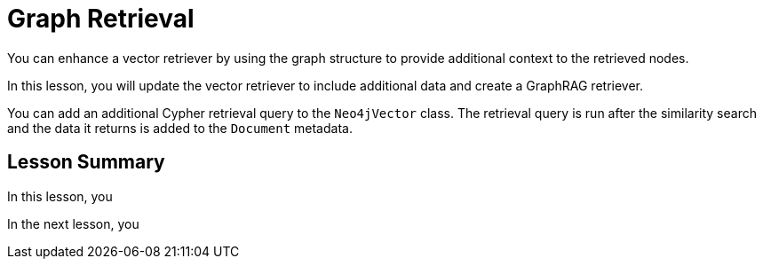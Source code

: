 = Graph Retrieval
:order: 3
:type: lesson


You can enhance a vector retriever by using the graph structure to provide additional context to the retrieved nodes. 

In this lesson, you will update the vector retriever to include additional data and create a GraphRAG retriever.

You can add an additional Cypher retrieval query to the `Neo4jVector` class. The retrieval query is run after the similarity search and the data it returns is added to the `Document` metadata.



[.summary]
== Lesson Summary

In this lesson, you 

In the next lesson, you 
